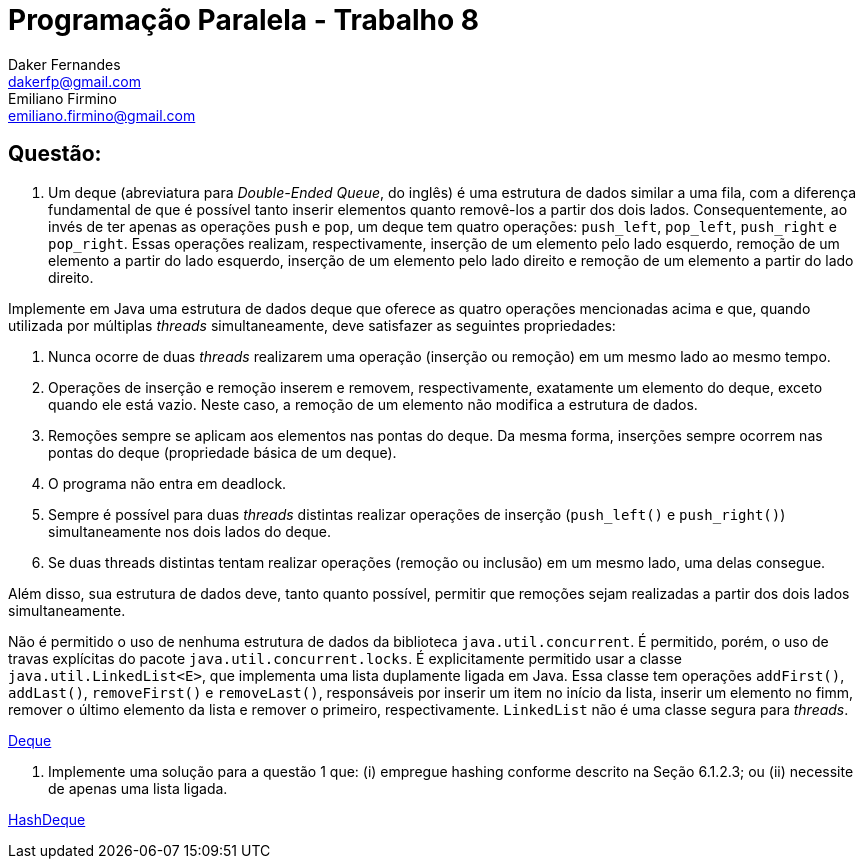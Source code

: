 ﻿Programação Paralela - Trabalho 8
=================================
Daker Fernandes <dakerfp@gmail.com>; Emiliano Firmino <emiliano.firmino@gmail.com>

Questão:
--------

1. Um deque (abreviatura para __Double-Ended Queue__, do inglês) é uma
estrutura de dados similar a uma fila, com a diferença fundamental de que é
possível tanto inserir elementos quanto removê-los a partir dos dois lados.
Consequentemente, ao invés de ter apenas as operações +push+ e +pop+, um deque
tem quatro operações: +push_left+, +pop_left+, +push_right+ e +pop_right+.
Essas operações realizam, respectivamente, inserção de um elemento pelo lado
esquerdo, remoção de um elemento a partir do lado esquerdo, inserção de um
elemento pelo lado direito e remoção de um elemento a partir do lado direito.

Implemente em Java uma estrutura de dados deque que oferece as quatro operações
mencionadas acima e que, quando utilizada por múltiplas __threads__
simultaneamente, deve satisfazer as seguintes propriedades:

I) Nunca ocorre de duas __threads__ realizarem uma operação (inserção ou
remoção) em um mesmo lado ao mesmo tempo.

II) Operações de inserção e remoção inserem e removem, respectivamente,
exatamente um elemento do deque, exceto quando ele está vazio. Neste caso, a
remoção de um elemento não modifica a estrutura de dados.

III) Remoções sempre se aplicam aos elementos nas pontas do deque. Da mesma
forma, inserções sempre ocorrem nas pontas do deque (propriedade básica de um
deque).

IV) O programa não entra em deadlock.

V) Sempre é possível para duas __threads__ distintas realizar operações de
inserção (+push_left()+ e +push_right()+) simultaneamente nos dois lados do
deque.

IV) Se duas threads distintas tentam realizar operações (remoção ou inclusão)
em um mesmo lado, uma delas consegue.

Além disso, sua estrutura de dados deve, tanto quanto possível, permitir que
remoções sejam realizadas a partir dos dois lados simultaneamente.

Não é permitido o uso de nenhuma estrutura de dados da biblioteca
+java.util.concurrent+. É permitido, porém, o uso de travas explícitas do
pacote +java.util.concurrent.locks+. É explicitamente permitido usar a classe
+java.util.LinkedList<E>+, que implementa uma lista duplamente ligada em Java.
Essa classe tem operações +addFirst()+, +addLast()+, +removeFirst()+ e
+removeLast()+, responsáveis por inserir um item no início da lista, inserir um
elemento no fimm, remover o último elemento da lista e remover o primeiro,
respectivamente. +LinkedList+ não é uma classe segura para __threads__.

link:dakerfp_ecdmf/Deque.java[Deque]

2. Implemente uma solução para a questão 1 que: (i) empregue hashing conforme
descrito na Seção 6.1.2.3; ou (ii) necessite de apenas uma lista ligada.

link:dakerfp_ecdmf/HashDeque.java[HashDeque]
